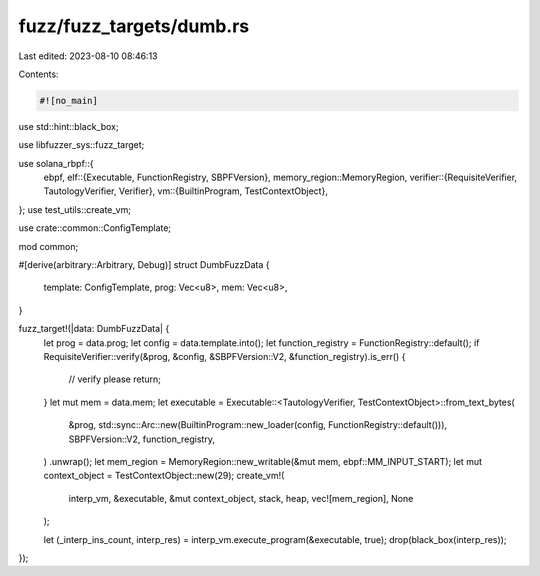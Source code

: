 fuzz/fuzz_targets/dumb.rs
=========================

Last edited: 2023-08-10 08:46:13

Contents:

.. code-block:: rs

    #![no_main]

use std::hint::black_box;

use libfuzzer_sys::fuzz_target;

use solana_rbpf::{
    ebpf,
    elf::{Executable, FunctionRegistry, SBPFVersion},
    memory_region::MemoryRegion,
    verifier::{RequisiteVerifier, TautologyVerifier, Verifier},
    vm::{BuiltinProgram, TestContextObject},
};
use test_utils::create_vm;

use crate::common::ConfigTemplate;

mod common;

#[derive(arbitrary::Arbitrary, Debug)]
struct DumbFuzzData {
    template: ConfigTemplate,
    prog: Vec<u8>,
    mem: Vec<u8>,
}

fuzz_target!(|data: DumbFuzzData| {
    let prog = data.prog;
    let config = data.template.into();
    let function_registry = FunctionRegistry::default();
    if RequisiteVerifier::verify(&prog, &config, &SBPFVersion::V2, &function_registry).is_err() {
        // verify please
        return;
    }
    let mut mem = data.mem;
    let executable = Executable::<TautologyVerifier, TestContextObject>::from_text_bytes(
        &prog,
        std::sync::Arc::new(BuiltinProgram::new_loader(config, FunctionRegistry::default())),
        SBPFVersion::V2,
        function_registry,
    )
    .unwrap();
    let mem_region = MemoryRegion::new_writable(&mut mem, ebpf::MM_INPUT_START);
    let mut context_object = TestContextObject::new(29);
    create_vm!(
        interp_vm,
        &executable,
        &mut context_object,
        stack,
        heap,
        vec![mem_region],
        None
    );

    let (_interp_ins_count, interp_res) = interp_vm.execute_program(&executable, true);
    drop(black_box(interp_res));
});


